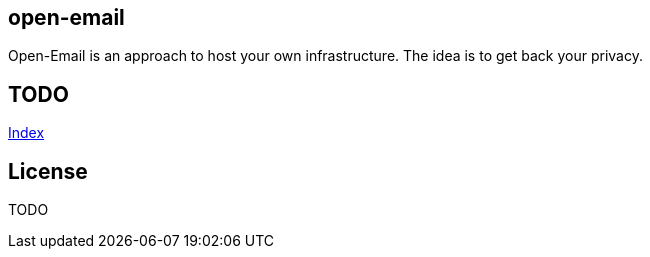 == open-email

Open-Email is an approach to host your own infrastructure.
The idea is to get back your privacy. 

== TODO

link:src/asciidoc/index.adoc[Index]

== License

TODO
